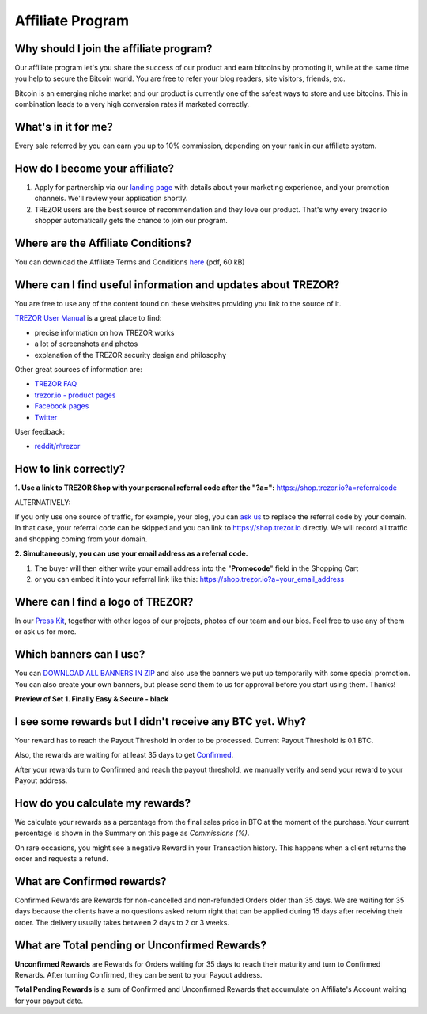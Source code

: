 Affiliate Program
=================

Why should I join the affiliate program?
----------------------------------------

Our affiliate program let's you share the success of our product and earn bitcoins by promoting it, while at the same time you help to secure the Bitcoin world. You are free to refer your blog readers, site visitors, friends, etc.

Bitcoin is an emerging niche market and our product is currently one of the safest ways to store and use bitcoins. This in combination leads to a very high conversion rates if marketed correctly.


What's in it for me?
--------------------

Every sale referred by you can earn you up to 10% commission, depending on your rank in our affiliate system.


How do I become your affiliate?
-------------------------------

1. Apply for partnership via our `landing page <https://shop.trezor.io/sales>`_ with details about your marketing experience, and your promotion channels. We'll review your application shortly.

2. TREZOR users are the best source of recommendation and they love our product. That's why every trezor.io shopper automatically gets the chance to join our program.


Where are the Affiliate Conditions?
-----------------------------------

You can download the Affiliate Terms and Conditions `here <https://shop.trezor.io/static/shared/affiliate-conditions.pdf>`_ (pdf, 60 kB)


Where can I find useful information and updates about TREZOR?
-------------------------------------------------------------

You are free to use any of the content found on these websites providing you link to the source of it.

`TREZOR User Manual <https://doc.satoshilabs.com/trezor-user/>`_ is a great place to find:

- precise information on how TREZOR works
- a lot of screenshots and photos
- explanation of the TREZOR security design and philosophy

Other great sources of information are:

- `TREZOR FAQ <https://doc.satoshilabs.com/trezor-faq/index.html>`_
- `trezor.io - product pages <https://trezor.io/>`_
- `Facebook pages <https://www.facebook.com/BitcoinTrezor>`_
- `Twitter <https://twitter.com/bitcointrezor>`_

User feedback:

- `reddit/r/trezor <https://www.reddit.com/r/trezor>`_


How to link correctly?
----------------------

**1. Use a link to TREZOR Shop with your personal referral code after the "?a=":**
`https://shop.trezor.io?a=referralcode <https://shop.trezor.io?a=referralcode>`_

ALTERNATIVELY:

If you only use one source of traffic, for example, your blog, you can `ask us <https://trezor.io/support>`_ to replace the referral code by your domain. In that case, your referral code can be skipped and you can link to https://shop.trezor.io directly. We will record all traffic and shopping coming from your domain.

**2. Simultaneously, you can use your email address as a referral code.**

1. The buyer will then either write your email address into the "**Promocode**" field in the Shopping Cart
2. or you can embed it into your referral link like this: `https://shop.trezor.io?a=your_email_address <https://shop.trezor.io?a=your_email_address>`_


Where can I find a logo of TREZOR?
----------------------------------

In our `Press Kit <https://github.com/satoshilabs/presskit/archive/master.zip>`_, together with other logos of our projects, photos of our team and our bios. Feel free to use any of them or ask us for more.


Which banners can I use?
------------------------

You can `DOWNLOAD ALL BANNERS IN ZIP <https://shop.trezor.io/static/shared/trezor_banners.zip>`_ and also use the banners we put up temporarily with some special promotion.
You can also create your own banners, but please send them to us for approval before you start using them. Thanks!

**Preview of Set 1. Finally Easy & Secure - black**

.. image:: images/overview.png
    :alt: https://shop.trezor.io/static/shared/trezor_banners.zip
    :target: https://shop.trezor.io/static/shared/trezor_banners.zip


I see some rewards but I didn't receive any BTC yet. Why?
---------------------------------------------------------

Your reward has to reach the Payout Threshold in order to be processed.
Current Payout Threshold is 0.1 BTC.

Also, the rewards are waiting for at least 35 days to get `Confirmed <https://shop.trezor.io/user/profile/affiliate/#what-are-confirmed-rewards>`_.

After your rewards turn to Confirmed and reach the payout threshold, we manually verify and send your reward to your Payout address.


How do you calculate my rewards?
--------------------------------

We calculate your rewards as a percentage from the final sales price in BTC at the moment of the purchase. Your current percentage is shown in the Summary on this page as *Commissions (%)*.

On rare occasions, you might see a negative Reward in your Transaction history. This happens when a client returns the order and requests a refund.


What are Confirmed rewards?
---------------------------

Confirmed Rewards are Rewards for non-cancelled and non-refunded Orders older than 35 days.
We are waiting for 35 days because the clients have a no questions asked return right that can be applied during 15 days after receiving their order. The delivery usually takes between 2 days to 2 or 3 weeks.


What are Total pending or Unconfirmed Rewards?
----------------------------------------------

**Unconfirmed Rewards** are Rewards for Orders waiting for 35 days to reach their maturity and turn to Confirmed Rewards. After turning Confirmed, they can be sent to your Payout address.

**Total Pending Rewards** is a sum of Confirmed and Unconfirmed Rewards that accumulate on Affiliate's Account waiting for your payout date.
